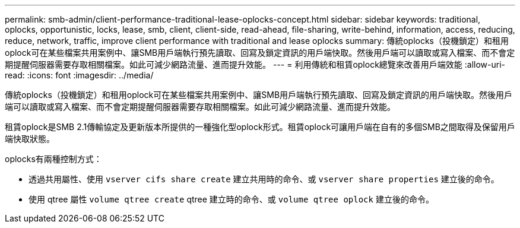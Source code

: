 ---
permalink: smb-admin/client-performance-traditional-lease-oplocks-concept.html 
sidebar: sidebar 
keywords: traditional, oplocks, opportunistic, locks, lease, smb, client, client-side, read-ahead, file-sharing, write-behind, information, access, reducing, reduce, network, traffic, improve client performance with traditional and lease oplocks 
summary: 傳統oplocks（投機鎖定）和租用oplock可在某些檔案共用案例中、讓SMB用戶端執行預先讀取、回寫及鎖定資訊的用戶端快取。然後用戶端可以讀取或寫入檔案、而不會定期提醒伺服器需要存取相關檔案。如此可減少網路流量、進而提升效能。 
---
= 利用傳統和租賃oplock總覽來改善用戶端效能
:allow-uri-read: 
:icons: font
:imagesdir: ../media/


[role="lead"]
傳統oplocks（投機鎖定）和租用oplock可在某些檔案共用案例中、讓SMB用戶端執行預先讀取、回寫及鎖定資訊的用戶端快取。然後用戶端可以讀取或寫入檔案、而不會定期提醒伺服器需要存取相關檔案。如此可減少網路流量、進而提升效能。

租賃oplock是SMB 2.1傳輸協定及更新版本所提供的一種強化型oplock形式。租賃oplock可讓用戶端在自有的多個SMB之間取得及保留用戶端快取狀態。

oplocks有兩種控制方式：

* 透過共用屬性、使用 `vserver cifs share create` 建立共用時的命令、或 `vserver share properties` 建立後的命令。
* 使用 qtree 屬性 `volume qtree create` qtree 建立時的命令、或 `volume qtree oplock` 建立後的命令。


